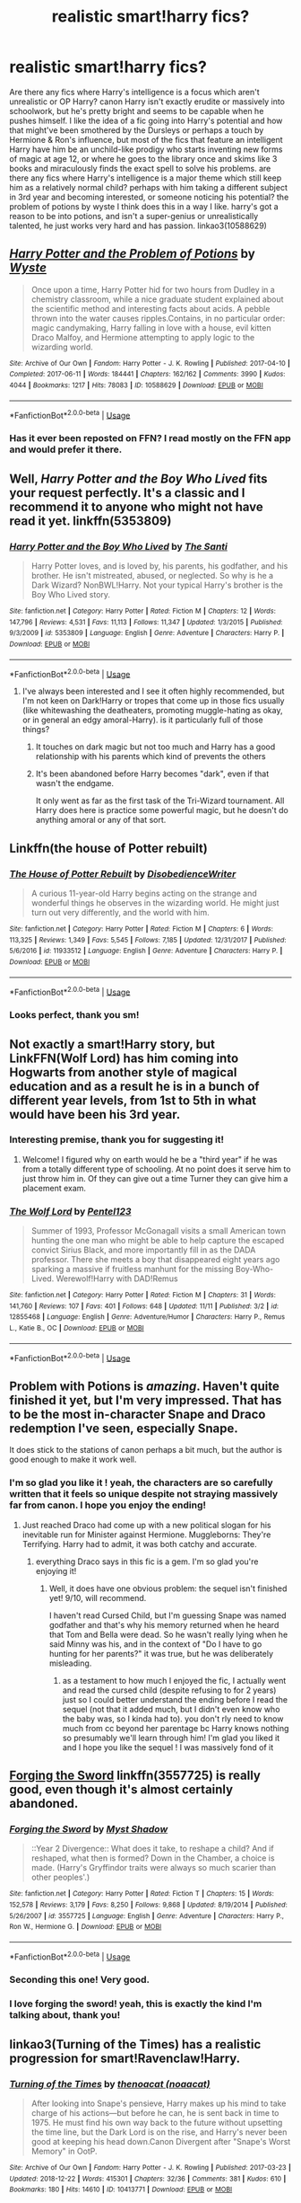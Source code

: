#+TITLE: realistic smart!harry fics?

* realistic smart!harry fics?
:PROPERTIES:
:Author: BlueJFisher
:Score: 33
:DateUnix: 1546031334.0
:DateShort: 2018-Dec-29
:END:
Are there any fics where Harry's intelligence is a focus which aren't unrealistic or OP Harry? canon Harry isn't exactly erudite or massively into schoolwork, but he's pretty bright and seems to be capable when he pushes himself. I like the idea of a fic going into Harry's potential and how that might've been smothered by the Dursleys or perhaps a touch by Hermione & Ron's influence, but most of the fics that feature an intelligent Harry have him be an unchild-like prodigy who starts inventing new forms of magic at age 12, or where he goes to the library once and skims like 3 books and miraculously finds the exact spell to solve his problems. are there any fics where Harry's intelligence is a major theme which still keep him as a relatively normal child? perhaps with him taking a different subject in 3rd year and becoming interested, or someone noticing his potential? the problem of potions by wyste I think does this in a way I like. harry's got a reason to be into potions, and isn't a super-genius or unrealistically talented, he just works very hard and has passion. linkao3(10588629)


** [[https://archiveofourown.org/works/10588629][*/Harry Potter and the Problem of Potions/*]] by [[https://www.archiveofourown.org/users/Wyste/pseuds/Wyste][/Wyste/]]

#+begin_quote
  Once upon a time, Harry Potter hid for two hours from Dudley in a chemistry classroom, while a nice graduate student explained about the scientific method and interesting facts about acids. A pebble thrown into the water causes ripples.Contains, in no particular order: magic candymaking, Harry falling in love with a house, evil kitten Draco Malfoy, and Hermione attempting to apply logic to the wizarding world.
#+end_quote

^{/Site/:} ^{Archive} ^{of} ^{Our} ^{Own} ^{*|*} ^{/Fandom/:} ^{Harry} ^{Potter} ^{-} ^{J.} ^{K.} ^{Rowling} ^{*|*} ^{/Published/:} ^{2017-04-10} ^{*|*} ^{/Completed/:} ^{2017-06-11} ^{*|*} ^{/Words/:} ^{184441} ^{*|*} ^{/Chapters/:} ^{162/162} ^{*|*} ^{/Comments/:} ^{3990} ^{*|*} ^{/Kudos/:} ^{4044} ^{*|*} ^{/Bookmarks/:} ^{1217} ^{*|*} ^{/Hits/:} ^{78083} ^{*|*} ^{/ID/:} ^{10588629} ^{*|*} ^{/Download/:} ^{[[https://archiveofourown.org/downloads/Wy/Wyste/10588629/Harry%20Potter%20and%20the%20Problem.epub?updated_at=1545136568][EPUB]]} ^{or} ^{[[https://archiveofourown.org/downloads/Wy/Wyste/10588629/Harry%20Potter%20and%20the%20Problem.mobi?updated_at=1545136568][MOBI]]}

--------------

*FanfictionBot*^{2.0.0-beta} | [[https://github.com/tusing/reddit-ffn-bot/wiki/Usage][Usage]]
:PROPERTIES:
:Author: FanfictionBot
:Score: 9
:DateUnix: 1546031401.0
:DateShort: 2018-Dec-29
:END:

*** Has it ever been reposted on FFN? I read mostly on the FFN app and would prefer it there.
:PROPERTIES:
:Author: Miqdad_Suleman
:Score: 1
:DateUnix: 1557777201.0
:DateShort: 2019-May-14
:END:


** Well, /Harry Potter and the Boy Who Lived/ fits your request perfectly. It's a classic and I recommend it to anyone who might not have read it yet. linkffn(5353809)
:PROPERTIES:
:Author: theseareusernames
:Score: 8
:DateUnix: 1546054192.0
:DateShort: 2018-Dec-29
:END:

*** [[https://www.fanfiction.net/s/5353809/1/][*/Harry Potter and the Boy Who Lived/*]] by [[https://www.fanfiction.net/u/1239654/The-Santi][/The Santi/]]

#+begin_quote
  Harry Potter loves, and is loved by, his parents, his godfather, and his brother. He isn't mistreated, abused, or neglected. So why is he a Dark Wizard? NonBWL!Harry. Not your typical Harry's brother is the Boy Who Lived story.
#+end_quote

^{/Site/:} ^{fanfiction.net} ^{*|*} ^{/Category/:} ^{Harry} ^{Potter} ^{*|*} ^{/Rated/:} ^{Fiction} ^{M} ^{*|*} ^{/Chapters/:} ^{12} ^{*|*} ^{/Words/:} ^{147,796} ^{*|*} ^{/Reviews/:} ^{4,531} ^{*|*} ^{/Favs/:} ^{11,113} ^{*|*} ^{/Follows/:} ^{11,347} ^{*|*} ^{/Updated/:} ^{1/3/2015} ^{*|*} ^{/Published/:} ^{9/3/2009} ^{*|*} ^{/id/:} ^{5353809} ^{*|*} ^{/Language/:} ^{English} ^{*|*} ^{/Genre/:} ^{Adventure} ^{*|*} ^{/Characters/:} ^{Harry} ^{P.} ^{*|*} ^{/Download/:} ^{[[http://www.ff2ebook.com/old/ffn-bot/index.php?id=5353809&source=ff&filetype=epub][EPUB]]} ^{or} ^{[[http://www.ff2ebook.com/old/ffn-bot/index.php?id=5353809&source=ff&filetype=mobi][MOBI]]}

--------------

*FanfictionBot*^{2.0.0-beta} | [[https://github.com/tusing/reddit-ffn-bot/wiki/Usage][Usage]]
:PROPERTIES:
:Author: FanfictionBot
:Score: 1
:DateUnix: 1546054204.0
:DateShort: 2018-Dec-29
:END:

**** I've always been interested and I see it often highly recommended, but I'm not keen on Dark!Harry or tropes that come up in those fics usually (like whitewashing the deatheaters, promoting muggle-hating as okay, or in general an edgy amoral-Harry). is it particularly full of those things?
:PROPERTIES:
:Author: BlueJFisher
:Score: 1
:DateUnix: 1546102912.0
:DateShort: 2018-Dec-29
:END:

***** It touches on dark magic but not too much and Harry has a good relationship with his parents which kind of prevents the others
:PROPERTIES:
:Score: 7
:DateUnix: 1546113369.0
:DateShort: 2018-Dec-29
:END:


***** It's been abandoned before Harry becomes "dark", even if that wasn't the endgame.

It only went as far as the first task of the Tri-Wizard tournament. All Harry does here is practice some powerful magic, but he doesn't do anything amoral or any of that sort.
:PROPERTIES:
:Author: muleGwent
:Score: 4
:DateUnix: 1546134951.0
:DateShort: 2018-Dec-30
:END:


** Linkffn(the house of Potter rebuilt)
:PROPERTIES:
:Author: apothecaragorn19
:Score: 7
:DateUnix: 1546089386.0
:DateShort: 2018-Dec-29
:END:

*** [[https://www.fanfiction.net/s/11933512/1/][*/The House of Potter Rebuilt/*]] by [[https://www.fanfiction.net/u/1228238/DisobedienceWriter][/DisobedienceWriter/]]

#+begin_quote
  A curious 11-year-old Harry begins acting on the strange and wonderful things he observes in the wizarding world. He might just turn out very differently, and the world with him.
#+end_quote

^{/Site/:} ^{fanfiction.net} ^{*|*} ^{/Category/:} ^{Harry} ^{Potter} ^{*|*} ^{/Rated/:} ^{Fiction} ^{M} ^{*|*} ^{/Chapters/:} ^{6} ^{*|*} ^{/Words/:} ^{113,325} ^{*|*} ^{/Reviews/:} ^{1,349} ^{*|*} ^{/Favs/:} ^{5,545} ^{*|*} ^{/Follows/:} ^{7,185} ^{*|*} ^{/Updated/:} ^{12/31/2017} ^{*|*} ^{/Published/:} ^{5/6/2016} ^{*|*} ^{/id/:} ^{11933512} ^{*|*} ^{/Language/:} ^{English} ^{*|*} ^{/Genre/:} ^{Adventure} ^{*|*} ^{/Characters/:} ^{Harry} ^{P.} ^{*|*} ^{/Download/:} ^{[[http://www.ff2ebook.com/old/ffn-bot/index.php?id=11933512&source=ff&filetype=epub][EPUB]]} ^{or} ^{[[http://www.ff2ebook.com/old/ffn-bot/index.php?id=11933512&source=ff&filetype=mobi][MOBI]]}

--------------

*FanfictionBot*^{2.0.0-beta} | [[https://github.com/tusing/reddit-ffn-bot/wiki/Usage][Usage]]
:PROPERTIES:
:Author: FanfictionBot
:Score: 2
:DateUnix: 1546089399.0
:DateShort: 2018-Dec-29
:END:


*** Looks perfect, thank you sm!
:PROPERTIES:
:Author: BlueJFisher
:Score: 1
:DateUnix: 1546124444.0
:DateShort: 2018-Dec-30
:END:


** Not exactly a smart!Harry story, but LinkFFN(Wolf Lord) has him coming into Hogwarts from another style of magical education and as a result he is in a bunch of different year levels, from 1st to 5th in what would have been his 3rd year.
:PROPERTIES:
:Author: Geairt_Annok
:Score: 3
:DateUnix: 1546105968.0
:DateShort: 2018-Dec-29
:END:

*** Interesting premise, thank you for suggesting it!
:PROPERTIES:
:Author: BlueJFisher
:Score: 2
:DateUnix: 1546124470.0
:DateShort: 2018-Dec-30
:END:

**** Welcome! I figured why on earth would he be a "third year" if he was from a totally different type of schooling. At no point does it serve him to just throw him in. Of they can give out a time Turner they can give him a placement exam.
:PROPERTIES:
:Author: Geairt_Annok
:Score: 2
:DateUnix: 1546125991.0
:DateShort: 2018-Dec-30
:END:


*** [[https://www.fanfiction.net/s/12855468/1/][*/The Wolf Lord/*]] by [[https://www.fanfiction.net/u/9506407/Pentel123][/Pentel123/]]

#+begin_quote
  Summer of 1993, Professor McGonagall visits a small American town hunting the one man who might be able to help capture the escaped convict Sirius Black, and more importantly fill in as the DADA professor. There she meets a boy that disappeared eight years ago sparking a massive if fruitless manhunt for the missing Boy-Who-Lived. Werewolf!Harry with DAD!Remus
#+end_quote

^{/Site/:} ^{fanfiction.net} ^{*|*} ^{/Category/:} ^{Harry} ^{Potter} ^{*|*} ^{/Rated/:} ^{Fiction} ^{M} ^{*|*} ^{/Chapters/:} ^{31} ^{*|*} ^{/Words/:} ^{141,760} ^{*|*} ^{/Reviews/:} ^{107} ^{*|*} ^{/Favs/:} ^{401} ^{*|*} ^{/Follows/:} ^{648} ^{*|*} ^{/Updated/:} ^{11/11} ^{*|*} ^{/Published/:} ^{3/2} ^{*|*} ^{/id/:} ^{12855468} ^{*|*} ^{/Language/:} ^{English} ^{*|*} ^{/Genre/:} ^{Adventure/Humor} ^{*|*} ^{/Characters/:} ^{Harry} ^{P.,} ^{Remus} ^{L.,} ^{Katie} ^{B.,} ^{OC} ^{*|*} ^{/Download/:} ^{[[http://www.ff2ebook.com/old/ffn-bot/index.php?id=12855468&source=ff&filetype=epub][EPUB]]} ^{or} ^{[[http://www.ff2ebook.com/old/ffn-bot/index.php?id=12855468&source=ff&filetype=mobi][MOBI]]}

--------------

*FanfictionBot*^{2.0.0-beta} | [[https://github.com/tusing/reddit-ffn-bot/wiki/Usage][Usage]]
:PROPERTIES:
:Author: FanfictionBot
:Score: 1
:DateUnix: 1546105985.0
:DateShort: 2018-Dec-29
:END:


** Problem with Potions is /amazing/. Haven't quite finished it yet, but I'm very impressed. That has to be the most in-character Snape and Draco redemption I've seen, especially Snape.

It does stick to the stations of canon perhaps a bit much, but the author is good enough to make it work well.
:PROPERTIES:
:Author: thrawnca
:Score: 3
:DateUnix: 1546159715.0
:DateShort: 2018-Dec-30
:END:

*** I'm so glad you like it ! yeah, the characters are so carefully written that it feels so unique despite not straying massively far from canon. I hope you enjoy the ending!
:PROPERTIES:
:Author: BlueJFisher
:Score: 2
:DateUnix: 1546166525.0
:DateShort: 2018-Dec-30
:END:

**** Just reached Draco had come up with a new political slogan for his inevitable run for Minister against Hermione. Muggleborns: They're Terrifying. Harry had to admit, it was both catchy and accurate.
:PROPERTIES:
:Author: thrawnca
:Score: 3
:DateUnix: 1546166600.0
:DateShort: 2018-Dec-30
:END:

***** everything Draco says in this fic is a gem. I'm so glad you're enjoying it!
:PROPERTIES:
:Author: BlueJFisher
:Score: 1
:DateUnix: 1546208289.0
:DateShort: 2018-Dec-31
:END:

****** Well, it does have one obvious problem: the sequel isn't finished yet! 9/10, will recommend.

I haven't read Cursed Child, but I'm guessing Snape was named godfather and that's why his memory returned when he heard that Tom and Bella were dead. So he wasn't really lying when he said Minny was his, and in the context of "Do I have to go hunting for her parents?" it was true, but he was deliberately misleading.
:PROPERTIES:
:Author: thrawnca
:Score: 2
:DateUnix: 1546208621.0
:DateShort: 2018-Dec-31
:END:

******* as a testament to how much I enjoyed the fic, I actually went and read the cursed child (despite refusing to for 2 years) just so I could better understand the ending before I read the sequel (not that it added much, but I didn't even know who the baby was, so I kinda had to). you don't rly need to know much from cc beyond her parentage bc Harry knows nothing so presumably we'll learn through him! I'm glad you liked it and I hope you like the sequel ! I was massively fond of it
:PROPERTIES:
:Author: BlueJFisher
:Score: 1
:DateUnix: 1546216017.0
:DateShort: 2018-Dec-31
:END:


** [[https://www.fanfiction.net/s/3557725/1/Forging-the-Sword][Forging the Sword]] linkffn(3557725) is really good, even though it's almost certainly abandoned.
:PROPERTIES:
:Author: siderumincaelo
:Score: 9
:DateUnix: 1546032914.0
:DateShort: 2018-Dec-29
:END:

*** [[https://www.fanfiction.net/s/3557725/1/][*/Forging the Sword/*]] by [[https://www.fanfiction.net/u/318654/Myst-Shadow][/Myst Shadow/]]

#+begin_quote
  ::Year 2 Divergence:: What does it take, to reshape a child? And if reshaped, what then is formed? Down in the Chamber, a choice is made. (Harry's Gryffindor traits were always so much scarier than other peoples'.)
#+end_quote

^{/Site/:} ^{fanfiction.net} ^{*|*} ^{/Category/:} ^{Harry} ^{Potter} ^{*|*} ^{/Rated/:} ^{Fiction} ^{T} ^{*|*} ^{/Chapters/:} ^{15} ^{*|*} ^{/Words/:} ^{152,578} ^{*|*} ^{/Reviews/:} ^{3,179} ^{*|*} ^{/Favs/:} ^{8,250} ^{*|*} ^{/Follows/:} ^{9,868} ^{*|*} ^{/Updated/:} ^{8/19/2014} ^{*|*} ^{/Published/:} ^{5/26/2007} ^{*|*} ^{/id/:} ^{3557725} ^{*|*} ^{/Language/:} ^{English} ^{*|*} ^{/Genre/:} ^{Adventure} ^{*|*} ^{/Characters/:} ^{Harry} ^{P.,} ^{Ron} ^{W.,} ^{Hermione} ^{G.} ^{*|*} ^{/Download/:} ^{[[http://www.ff2ebook.com/old/ffn-bot/index.php?id=3557725&source=ff&filetype=epub][EPUB]]} ^{or} ^{[[http://www.ff2ebook.com/old/ffn-bot/index.php?id=3557725&source=ff&filetype=mobi][MOBI]]}

--------------

*FanfictionBot*^{2.0.0-beta} | [[https://github.com/tusing/reddit-ffn-bot/wiki/Usage][Usage]]
:PROPERTIES:
:Author: FanfictionBot
:Score: 2
:DateUnix: 1546032933.0
:DateShort: 2018-Dec-29
:END:


*** Seconding this one! Very good.
:PROPERTIES:
:Author: miraculousmarauder
:Score: 2
:DateUnix: 1546047045.0
:DateShort: 2018-Dec-29
:END:


*** I love forging the sword! yeah, this is exactly the kind I'm talking about, thank you!
:PROPERTIES:
:Author: BlueJFisher
:Score: 1
:DateUnix: 1546102741.0
:DateShort: 2018-Dec-29
:END:


** linkao3(Turning of the Times) has a realistic progression for smart!Ravenclaw!Harry.
:PROPERTIES:
:Author: _awesaum_
:Score: 4
:DateUnix: 1546079876.0
:DateShort: 2018-Dec-29
:END:

*** [[https://archiveofourown.org/works/10413771][*/Turning of the Times/*]] by [[https://www.archiveofourown.org/users/noaacat/pseuds/thenoacat][/thenoacat (noaacat)/]]

#+begin_quote
  After looking into Snape's pensieve, Harry makes up his mind to take charge of his actions---but before he can, he is sent back in time to 1975. He must find his own way back to the future without upsetting the time line, but the Dark Lord is on the rise, and Harry's never been good at keeping his head down.Canon Divergent after "Snape's Worst Memory" in OotP.
#+end_quote

^{/Site/:} ^{Archive} ^{of} ^{Our} ^{Own} ^{*|*} ^{/Fandom/:} ^{Harry} ^{Potter} ^{-} ^{J.} ^{K.} ^{Rowling} ^{*|*} ^{/Published/:} ^{2017-03-23} ^{*|*} ^{/Updated/:} ^{2018-12-22} ^{*|*} ^{/Words/:} ^{415301} ^{*|*} ^{/Chapters/:} ^{32/36} ^{*|*} ^{/Comments/:} ^{381} ^{*|*} ^{/Kudos/:} ^{610} ^{*|*} ^{/Bookmarks/:} ^{180} ^{*|*} ^{/Hits/:} ^{14610} ^{*|*} ^{/ID/:} ^{10413771} ^{*|*} ^{/Download/:} ^{[[https://archiveofourown.org/downloads/th/thenoacat/10413771/Turning%20of%20the%20Times.epub?updated_at=1545548237][EPUB]]} ^{or} ^{[[https://archiveofourown.org/downloads/th/thenoacat/10413771/Turning%20of%20the%20Times.mobi?updated_at=1545548237][MOBI]]}

--------------

*FanfictionBot*^{2.0.0-beta} | [[https://github.com/tusing/reddit-ffn-bot/wiki/Usage][Usage]]
:PROPERTIES:
:Author: FanfictionBot
:Score: 1
:DateUnix: 1546079901.0
:DateShort: 2018-Dec-29
:END:

**** I've been meaning to read this one so thank you for the motivation ! I'll give it a try
:PROPERTIES:
:Author: BlueJFisher
:Score: 1
:DateUnix: 1546124415.0
:DateShort: 2018-Dec-30
:END:


** It's been a while since I read it, but linkffn(30 Minutes That Changed Everything by Radaslab) has a smarter Harry with a good reason for it. I don't know how much of a focus it is, though.
:PROPERTIES:
:Author: steve_wheeler
:Score: 2
:DateUnix: 1546297135.0
:DateShort: 2019-Jan-01
:END:

*** [[https://www.fanfiction.net/s/5178251/1/][*/30 Minutes That Changed Everything/*]] by [[https://www.fanfiction.net/u/1806836/Radaslab][/Radaslab/]]

#+begin_quote
  AU. Year 2148: Gobal Population: 1. He made a mistake 150 years ago or so and now the human race no longer exists. For a century or so, he has sought a way to fix it all. Can he, or is the end of the world inevitable?
#+end_quote

^{/Site/:} ^{fanfiction.net} ^{*|*} ^{/Category/:} ^{Harry} ^{Potter} ^{*|*} ^{/Rated/:} ^{Fiction} ^{T} ^{*|*} ^{/Chapters/:} ^{55} ^{*|*} ^{/Words/:} ^{352,127} ^{*|*} ^{/Reviews/:} ^{3,507} ^{*|*} ^{/Favs/:} ^{4,581} ^{*|*} ^{/Follows/:} ^{2,179} ^{*|*} ^{/Updated/:} ^{10/29/2009} ^{*|*} ^{/Published/:} ^{6/29/2009} ^{*|*} ^{/Status/:} ^{Complete} ^{*|*} ^{/id/:} ^{5178251} ^{*|*} ^{/Language/:} ^{English} ^{*|*} ^{/Genre/:} ^{Adventure/Friendship} ^{*|*} ^{/Characters/:} ^{Harry} ^{P.,} ^{Hermione} ^{G.} ^{*|*} ^{/Download/:} ^{[[http://www.ff2ebook.com/old/ffn-bot/index.php?id=5178251&source=ff&filetype=epub][EPUB]]} ^{or} ^{[[http://www.ff2ebook.com/old/ffn-bot/index.php?id=5178251&source=ff&filetype=mobi][MOBI]]}

--------------

*FanfictionBot*^{2.0.0-beta} | [[https://github.com/tusing/reddit-ffn-bot/wiki/Usage][Usage]]
:PROPERTIES:
:Author: FanfictionBot
:Score: 2
:DateUnix: 1546297200.0
:DateShort: 2019-Jan-01
:END:


** Gonna get hate for this, but, methods of rationality has an intelligent Harry applying the scientific method to magic. People either love or hate this, worth giving a shot if you've not read it.
:PROPERTIES:
:Author: ElChickenGrande
:Score: 4
:DateUnix: 1546047836.0
:DateShort: 2018-Dec-29
:END:

*** He isn't realistically smart though. No 11 year old acts, thinks or talks like Harry does in that fic. The interactions between characters and dialogue is ridiculously over the top and unnatural while trying to sound smart. Although I can't say I have an objective view of that fic since I only read a few chapters and found Harry in the fic to be the most pretentious, annoying, insufferable "smart" character I have ever read about.
:PROPERTIES:
:Author: dehue
:Score: 6
:DateUnix: 1546070319.0
:DateShort: 2018-Dec-29
:END:

**** u/chiruochiba:
#+begin_quote
  He isn't realistically smart though. No 11 year old acts, thinks or talks like Harry does in that fic.
#+end_quote

That's intentional. HPMOR isn't a good example for OP's request because there's a plot reason (hinted at throughout and revealed much later in the fic) for why Harry isn't a realistic smart kid.
:PROPERTIES:
:Author: chiruochiba
:Score: 4
:DateUnix: 1546103433.0
:DateShort: 2018-Dec-29
:END:


**** u/DaringSteel:
#+begin_quote
  only read a few chapters
#+end_quote

I found your problem. (Also? I acted a lot like HJPEV when I was a pre-teen, though obviously for different reasons.)
:PROPERTIES:
:Author: DaringSteel
:Score: 2
:DateUnix: 1546073325.0
:DateShort: 2018-Dec-29
:END:

***** It doesn't get better.

​

You probably were a little edge lord. While Harry in this fic is supposed to be actually smart.
:PROPERTIES:
:Author: Dutch-Destiny
:Score: 5
:DateUnix: 1546082291.0
:DateShort: 2018-Dec-29
:END:


*** I could never get into it I'm afraid, but thank you for the suggestion anyways!
:PROPERTIES:
:Author: BlueJFisher
:Score: 2
:DateUnix: 1546124537.0
:DateShort: 2018-Dec-30
:END:


** I like linkffn(Hallowed) for having a realistic Ravenclaw Harry. He gets into the Triwizard tournament as a 6th year on his own merits, but isn't a child of prophecy or otherwise special
:PROPERTIES:
:Author: bgottfried91
:Score: 2
:DateUnix: 1546046225.0
:DateShort: 2018-Dec-29
:END:

*** [[https://www.fanfiction.net/s/7469856/1/][*/Hallowed/*]] by [[https://www.fanfiction.net/u/1153660/Shinysavage][/Shinysavage/]]

#+begin_quote
  Once upon a time, three brothers came up with a plan to change the world forever. Centuries later, wizards still fight over the scraps of their power. However, only one person can truly lay claim to their destiny. AU. Harry/Lisa Turpin pairing in later chapters.
#+end_quote

^{/Site/:} ^{fanfiction.net} ^{*|*} ^{/Category/:} ^{Harry} ^{Potter} ^{*|*} ^{/Rated/:} ^{Fiction} ^{T} ^{*|*} ^{/Chapters/:} ^{17} ^{*|*} ^{/Words/:} ^{94,268} ^{*|*} ^{/Reviews/:} ^{453} ^{*|*} ^{/Favs/:} ^{1,579} ^{*|*} ^{/Follows/:} ^{2,080} ^{*|*} ^{/Updated/:} ^{11/26/2016} ^{*|*} ^{/Published/:} ^{10/16/2011} ^{*|*} ^{/id/:} ^{7469856} ^{*|*} ^{/Language/:} ^{English} ^{*|*} ^{/Genre/:} ^{Adventure/Drama} ^{*|*} ^{/Characters/:} ^{Harry} ^{P.} ^{*|*} ^{/Download/:} ^{[[http://www.ff2ebook.com/old/ffn-bot/index.php?id=7469856&source=ff&filetype=epub][EPUB]]} ^{or} ^{[[http://www.ff2ebook.com/old/ffn-bot/index.php?id=7469856&source=ff&filetype=mobi][MOBI]]}

--------------

*FanfictionBot*^{2.0.0-beta} | [[https://github.com/tusing/reddit-ffn-bot/wiki/Usage][Usage]]
:PROPERTIES:
:Author: FanfictionBot
:Score: 2
:DateUnix: 1546046248.0
:DateShort: 2018-Dec-29
:END:


*** that looks interesting, thank you !!
:PROPERTIES:
:Author: BlueJFisher
:Score: 1
:DateUnix: 1546124385.0
:DateShort: 2018-Dec-30
:END:
